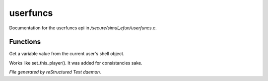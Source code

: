 **********
userfuncs
**********

Documentation for the userfuncs api in */secure/simul_efun/userfuncs.c*.

Functions
=========



.. c:function:: nomask mixed get_user_variable(string varname)

Get a variable value from the current user's shell object.



.. c:function:: nomask void set_this_user(object ob)

Works like set_this_player().  It was added for consistancies sake.


*File generated by reStructured Text daemon.*

